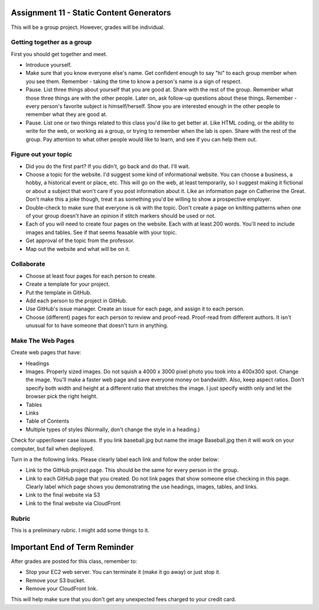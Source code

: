 Assignment 11 - Static Content Generators
=========================================

This will be a group project. However, grades will be individual.

Getting together as a group
---------------------------

First you should get together and meet.

* Introduce yourself.
* Make sure that you know everyone else's name. Get confident enough to
  say "hi" to each group member when you see them. Remember - taking the time
  to know a person's name is a sign of respect.
* Pause. List three things about yourself that you are good at. Share with the
  rest of the group. Remember what those three things are with the other people.
  Later on, ask follow-up questions about these things. Remember - every person's
  favorite subject is himself/herself. Show you are interested enough in the
  other people to remember what they are good at.
* Pause. List one or two things related to this class you'd like to get better at.
  Like HTML coding, or the ability to write for the web, or working as a group,
  or trying to remember when the lab is open. Share with the rest of the group.
  Pay attention to what other people would like to learn, and see if you can help
  them out.


Figure out your topic
---------------------

* Did you do the first part? If you didn't, go back and do that. I'll wait.
* Choose a topic for the website. I'd suggest some kind of informational website.
  You can choose a business, a hobby, a historical event or place, etc. This
  will go on the web, at least temporarily, so I suggest making it fictional
  or about a subject that won't care if you post information about it.
  Like an information page on Catherine the Great. Don't make this a joke though,
  treat it as something you'd be willing to show a prospective employer.
* Double-check to make sure that everyone is ok with the topic. Don't create
  a page on knitting patterns when one of your group doesn't have an opinion if
  stitch markers should be used or not.
* Each of you will need to create four pages on the website. Each with at least 200
  words. You'll need to include images and tables. See if that seems feasable with
  your topic.
* Get approval of the topic from the professor.
* Map out the website and what will be on it.

Collaborate
-----------

* Choose at least four pages for each person to create.
* Create a template for your project.
* Put the template in GitHub.
* Add each person to the project in GitHub.
* Use GitHub's issue manager. Create an issue for each page, and assign it
  to each person.
* Choose (different) pages for each person to review and proof-read. Proof-read
  from different authors. It isn't unusual for to have someone that doesn't turn in
  anything.

Make The Web Pages
------------------

Create web pages that have:

* Headings
* Images. Properly sized images. Do not squish a 4000 x 3000 pixel photo you took
  into a 400x300 spot. Change the image. You'll make a faster web page and save
  everyone money on bandwidth. Also, keep aspect ratios. Don't specify both
  width and height at a different ratio that stretches the image. I just specify
  width only and let the browser pick the right height.
* Tables
* Links
* Table of Contents
* Multiple types of styles (Normally, don't change the style in a heading.)

Check for upper/lower case issues. If you link baseball.jpg but name the image Baseball.jpg
then it will work on your computer, but fail when deployed.

Turn in a the following links. Please clearly label each link
and follow the order below:

* Link to the GitHub project page.
  This should be the same for every person in the group.
* Link to each GitHub page that you created.
  Do not link pages that show someone else checking in this page.
  Clearly label which page shows you demonstrating the use headings, images,
  tables, and links.
* Link to the final website via S3
* Link to the final website via CloudFront

Rubric
------

This is a preliminary rubric. I might add some things to it.

.. image:: rubric.png
    :width: 600px

Important End of Term Reminder
==============================

After grades are posted for this class, remember to:

* Stop your EC2 web server. You can terminate it (make it go away) or just
  stop it.
* Remove your S3 bucket.
* Remove your CloudFront link.

This will help make sure that you don't get any unexpected fees charged to your
credit card.

